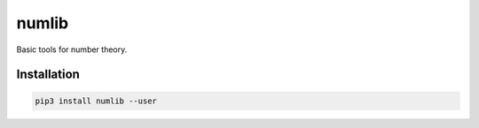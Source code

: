 numlib
======

Basic tools for number theory.

============
Installation
============

.. code-block::

    pip3 install numlib --user

